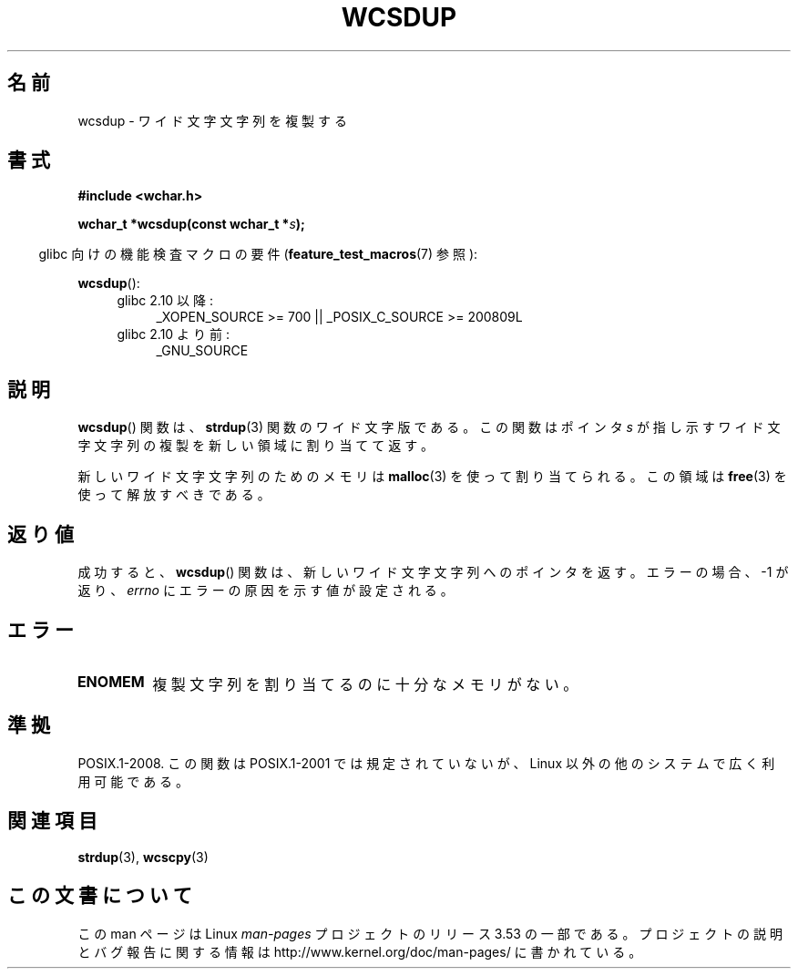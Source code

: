 .\" Copyright (c) Bruno Haible <haible@clisp.cons.org>
.\"
.\" %%%LICENSE_START(GPLv2+_DOC_ONEPARA)
.\" This is free documentation; you can redistribute it and/or
.\" modify it under the terms of the GNU General Public License as
.\" published by the Free Software Foundation; either version 2 of
.\" the License, or (at your option) any later version.
.\" %%%LICENSE_END
.\"
.\" References consulted:
.\"   GNU glibc-2 source code and manual
.\"   Dinkumware C library reference http://www.dinkumware.com/
.\"   OpenGroup's Single UNIX specification http://www.UNIX-systems.org/online.html
.\"
.\"*******************************************************************
.\"
.\" This file was generated with po4a. Translate the source file.
.\"
.\"*******************************************************************
.\"
.\" Translated Mon Oct 18 22:36:21 JST 1999
.\"         by FUJIWARA Teruyoshi <fujiwara@linux.or.jp>
.\" Updated & Modified Sun Jun  6 13:23:46 JST 2004
.\"         by Yuichi SATO <ysato444@yahoo.co.jp>
.\" Updated 2013-07-22, Akihiro MOTOKI <amotoki@gmail.com>
.\"
.TH WCSDUP 3 2013\-04\-19 GNU "Linux Programmer's Manual"
.SH 名前
wcsdup \- ワイド文字文字列を複製する
.SH 書式
.nf
\fB#include <wchar.h>\fP
.sp
\fBwchar_t *wcsdup(const wchar_t *\fP\fIs\fP\fB);\fP
.fi
.sp
.in -4n
glibc 向けの機能検査マクロの要件 (\fBfeature_test_macros\fP(7)  参照):
.in
.sp
\fBwcsdup\fP():
.PD 0
.ad l
.RS 4
.TP  4
glibc 2.10 以降:
_XOPEN_SOURCE\ >=\ 700 || _POSIX_C_SOURCE\ >=\ 200809L
.TP 
glibc 2.10 より前:
_GNU_SOURCE
.RE
.ad
.PD
.SH 説明
\fBwcsdup\fP()  関数は、 \fBstrdup\fP(3)  関数のワイド文字版である。 この関数はポインタ \fIs\fP
が指し示すワイド文字文字列の複製を 新しい領域に割り当てて返す。
.PP
新しいワイド文字文字列のためのメモリは \fBmalloc\fP(3)  を使って割り当てられる。 この領域は \fBfree\fP(3)
を使って解放すべきである。
.SH 返り値
成功すると、 \fBwcsdup\fP()  関数は、新しいワイド文字文字列へのポインタを返す。 エラーの場合、 \-1 が返り、 \fIerrno\fP
にエラーの原因を示す値が設定される。
.SH エラー
.TP 
\fBENOMEM\fP
複製文字列を割り当てるのに十分なメモリがない。
.SH 準拠
.\" present in libc5 and glibc 2.0 and later
POSIX.1\-2008.  この関数は POSIX.1\-2001 では規定されていないが、 Linux 以外の他のシステムで広く利用可能である。
.SH 関連項目
\fBstrdup\fP(3), \fBwcscpy\fP(3)
.SH この文書について
この man ページは Linux \fIman\-pages\fP プロジェクトのリリース 3.53 の一部
である。プロジェクトの説明とバグ報告に関する情報は
http://www.kernel.org/doc/man\-pages/ に書かれている。

